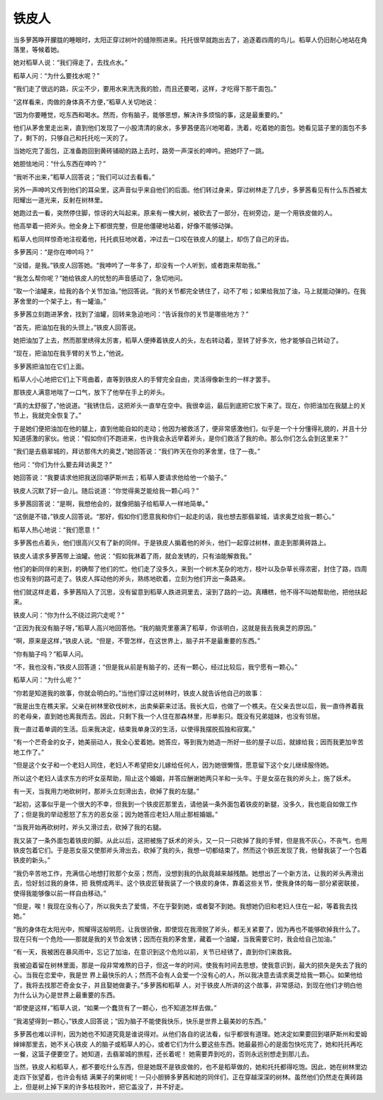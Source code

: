 铁皮人
======

当多萝茜睁开朦胧的睡眼时，太阳正穿过树叶的缝隙照进来。托托很早就跑出去了，追逐着四周的鸟儿。稻草人仍旧耐心地站在角落里，等候着她。

她对稻草人说：“我们得走了，去找点水。”

稻草人问：“为什么要找水呢？”

“我们走了很远的路，灰尘不少，要用水来洗洗我的脸，而且还要喝，这样，才吃得下那干面包。”

“这样看来，肉做的身体真不方便，”稻草人关切地说：

“因为你要睡觉，吃东西和喝水。然而，你有脑子，能够思想，解决许多烦恼的事，这是最重要的。”

他们从茅舍里走出来，直到他们发现了一小股清清的泉水，多萝茜便高兴地喝着，洗着，吃着她的面包。她看见篮子里的面包不多了，剩下的，只够自己和托托吃一天的了。

当她吃完了面包，正准备跑回到黄砖铺砌的路上去时，路旁一声深长的呻吟。把她吓了一跳。

她胆怯地问：“什么东西在呻吟？”

“我听不出来，”稻草人回答说；“我们可以过去看看。”

另外一声呻吟又传到他们的耳朵里，这声音似乎来自他们的后面。他们转过身来，穿过树林走了几步，多萝茜看见有什么东西被太阳耀出一道光来，反射在树林里。

她跑过去一看，突然停住脚，惊讶的大叫起来。原来有一棵大树，被砍去了一部分，在树旁边，是一个用铁皮做的人。

他高举着一把斧头。他全身上下都很完整，但是他僵硬地站着，好像不能够动弹。

稻草人也同样惊奇地注视着他，托托疯狂地吠着，冲过去一口咬在铁皮人的腿上，却伤了自己的牙齿。

多萝茜问：“是你在呻吟吗？”

“没错，是我。”铁皮人回答她。“我呻吟了一年多了，却没有一个人听到，或者跑来帮助我。”

“我怎么帮你呢？”她给铁皮人的忧愁的声音感动了，急切地问。

“取一个油罐来，给我的各个关节加油。”他回答说。“我的关节都完全锈住了，动不了啦；如果给我加了油，马上就能动弹的。在我茅舍里的一个架子上，有一罐油。”

多萝茜立刻跑进茅舍，找到了油罐，回转来急迫地问：“告诉我你的关节是哪些地方？”

“首先，把油加在我的头颈上，”铁皮人回答说。

她把油加了上去，然而那里绣得太厉害，稻草人便捧着铁皮人的头，左右转动着，至转了好多次，他才能够自己转动了。

“现在，把油加在我手臂的关节上，”他说。

多萝茜把油加在它们上面。

稻草人小心地把它们上下弯曲着，直等到铁皮人的手臂完全自由，灵活得像新生的一样才罢手。

那铁皮人满意地喘了一口气，放下了他举在手上的斧头。

“真的太舒服了，”他说道。“我锈住后，这把斧头一直举在空中。我很幸运，最后到底把它放下来了。现在，你把油加在我腿上的关节上，我就完全恢复了。”

于是她们便把油加在他的腿上，直到他能自如的走动；他因为被救活了，便非常感激他们，似乎是一个十分懂得礼貌的，并且十分知道感激的家伙。他说：“假如你们不跑进来，也许我会永远举着斧头，是你们救活了我的命。那么你们怎么会到这里来？”

“我们是去翡翠城的，拜访那伟大的奥芝，”她回答说：“我们昨天在你的茅舍里，住了一夜。”

他问：“你们为什么要去拜访奥芝？”

她回答说：“我要请求他把我送回堪萨斯州去；稻草人要请求他给他一个脑子。”

铁皮人沉默了好一会儿。随后说道：“你觉得奥芝能给我一颗心吗？”

多萝茜回答说：“是啊，我想他会的，就像把脑子给稻草人一样地简单。”

“这倒是不错，”铁皮人回答说。“那好，假如你们愿意我和你们一起走的话，我也想去那翡翠城，请求奥芝给我一颗心。”

稻草人热心地说：“我们愿意！”

多萝茜也点着头，他们很高兴又有了新的同伴。于是铁皮人掮着他的斧头，他们一起穿过树林，直走到那黄砖路上。

铁皮人请求多萝茜带上油罐。他说：“假如我淋着了雨，就会发锈的，只有油能解救我。”

他们的新同伴的来到，的确帮了他们的忙。他们走了没多久，来到一个树木芜杂的地方，枝叶以及杂草长得浓密，封住了路，四周也没有别的路可走了。铁皮人挥动他的斧头，熟练地砍着，立刻为他们开出一条路来。

他们就这样走着，多萝茜陷入了沉思，没有留意到稻草人跌进洞里去，滚到了路的一边。真糟糕，他不得不叫她帮助他，把他扶起来。

铁皮人问：“你为什么不绕过洞穴走呢？”

“正因为我没有脑子呀，”稻草人高兴地回答他。“我的脑壳里塞满了稻草，你该明白，这就是我去我奥芝的原因。”

“啊，原来是这样，”铁皮人说。“但是，不管怎样，在这世界上，脑子并不是最重要的东西。”

“你有脑子吗？”稻草人问。

“不，我也没有，”铁皮人回答道；“但是我从前是有脑子的，还有一颗心，经过比较后，我宁愿有一颗心。”

稻草人问：“为什么呢？”

“你若是知道我的故事，你就会明白的。”当他们穿过这树林时，铁皮人就告诉他自己的故事：

“我是出生在樵夫家。父亲在树林里砍伐树木，出卖柴薪来过活。我长大后，也做了一个樵夫。在父亲去世以后，我一直侍养着我的老母亲，直到她也离我而去。因此，只剩下我一个人住在那森林里，形单影只。既没有兄弟姐妹，也没有邻居。

我一直过着单调的生活。后来我决定，结束我单身汉的生活，以使得我摆脱孤独和寂寞。”

“有一个芒奇金的女子，她美丽动人，我全心爱着她。她答应，等到我为她造一所好一些的屋子以后，就嫁给我；因而我更加辛苦地工作了。”

“但是这个女子和一个老妇人同住，老妇人不希望把女儿嫁给任何人，因为她很懒惰，愿意留下这个女儿继续服侍她。

所以这个老妇人请求东方的坏女巫帮助，阻止这个婚姻，并答应酬谢她两只羊和一头牛。于是女巫在我的斧头上，施了妖术。

有一天，当我用力地砍树时，那斧头立刻滑出去，砍掉了我的左腿。”

“起初，这事似乎是一个很大的不幸，但我到一个铁皮匠那里去，请他装一条外面包着铁皮的新腿，没多久，我也能自如做工作了；但是我的举动惹怒了东方的恶女巫；因为她答应老妇人阻止那桩婚姻。”

“当我开始再砍树时，斧头又滑过去，砍掉了我的右腿。

我又装了一条外面包着铁皮的脚。从此以后，这把被施了妖术的斧头，又一只一只砍掉了我的手臂，但是我不灰心，不丧气，也用铁皮包着它们。于是恶女巫又使那斧头滑出去，砍掉了我的头，我想一切都结束了。然而这个铁匠发现了我，他替我装了一个包着铁皮的新头。”

“我仍辛苦地工作，充满信心地想打败那个女巫；然而，没想到我的仇敌竟越来越残酷。她想出了一个新方法，让我的斧头再滑出去，恰好划过我的身体，把 我劈成两半。这个铁皮匠替我装了一个铁皮的身体，靠着这些关节，使我身体的每一部分紧密联接，使得我能够像以前一样自由移动。”

“但是，唉！我现在没有心了，所以我失去了爱情，不在乎娶到她，或者娶不到她。我想她仍旧和老妇人住在一起，等着我去找她。”

“我的身体在太阳光中，照耀得这般明亮，让我很骄傲，即使现在我滑脱了斧头，都无关紧要了，因为再也不能够砍掉我什么了。现在只有一个危险——那就是我的关节会发锈；因而在我的茅舍里，藏着一个油罐，当我需要它时，我会给自己加油。”

“有一天，我被困在暴风雨中，忘记了加油，在意识到这个危险以前，关节已经锈了，直到你们来救我。

我被迫着留在树林里面，那是一段非常难熬的日子，但这一年的时间，使我有时间去思想，使我意识到，最大的损失是失去了我的心。当我在恋爱中，我是世 界上最快乐的人；然而不会有人会爱一个没有心的人，所以我决意去请求奥芝给我一颗心。如果他给了，我将去找那芒奇金女子，并且娶她做妻子。”多萝茜和稻草 人，对于铁皮人所讲的这个故事，非常感动，到现在他们才明白他为什么认为心是世界上最重要的东西。

“即使是这样，”稻草人说，“如果一个蠢货有了一颗心，也不知道怎样去做。”

“我渴望得到一颗心，”铁皮人回答说；“因为脑子不能使我快乐，快乐是世界上最美妙的东西。”

多萝茜也难以评判，因为她也不知道究竟是谁说得对。从他们各自的说法看，似乎都很有道理。她决定如果要回到堪萨斯州和爱姆婶婶那里去，她不关心铁皮 人的脑子或稻草人的心，或者它们为什么要这些东西。她最最担心的是面包快吃完了，她和托托再吃一餐，这篮子便要空了。她知道，去翡翠城的旅程，还长着呢！ 她需要弄到吃的，否则永远别想走到那儿去。

当然，铁皮人和稻草人，都不要吃什么东西，但是她既不是铁皮做的，也不是稻草做的，她和托托都得吃饱。因此，她在树林里边走四下张望着，也许会有结 满果子的果树呢！一只小胆狮多萝茜和她的同伴们，正在穿越深深的树林。虽然他们仍然走在黄砖路上，但是树上掉下来的许多枯枝败叶，把它盖没了，并不好走。

